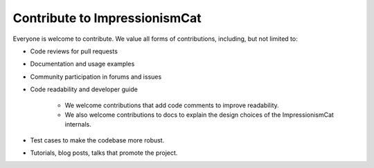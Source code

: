 Contribute to ImpressionismCat
******************************

Everyone is welcome to contribute. We value all forms of contributions, including, but not limited to:

- Code reviews for pull requests

- Documentation and usage examples

- Community participation in forums and issues

- Code readability and developer guide

    - We welcome contributions that add code comments to improve readability.

    - We also welcome contributions to docs to explain the design choices of the ImpressionismCat internals.

- Test cases to make the codebase more robust.

- Tutorials, blog posts, talks that promote the project.
